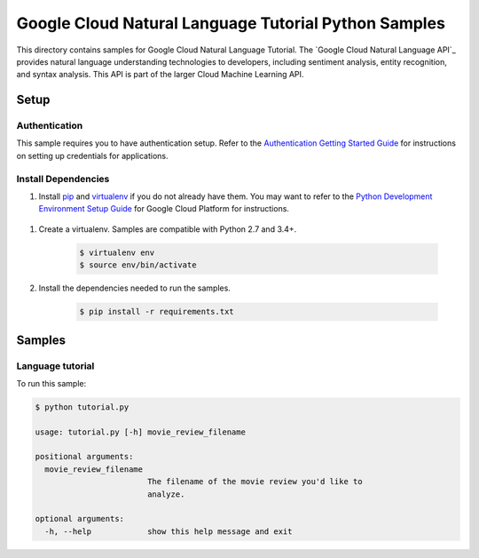 .. This file is automatically generated. Do not edit this file directly.

Google Cloud Natural Language Tutorial Python Samples
===============================================================================

This directory contains samples for Google Cloud Natural Language Tutorial. The `Google Cloud Natural Language API`_ provides natural language understanding technologies to developers, including sentiment analysis, entity recognition, and syntax analysis. This API is part of the larger Cloud Machine Learning API.




.. _Google Cloud Natural Language Tutorial: https://cloud.google.com/natural-language/docs/ 

Setup
-------------------------------------------------------------------------------


Authentication
++++++++++++++

This sample requires you to have authentication setup. Refer to the
`Authentication Getting Started Guide`_ for instructions on setting up
credentials for applications.

.. _Authentication Getting Started Guide:
    https://cloud.google.com/docs/authentication/getting-started

Install Dependencies
++++++++++++++++++++

#. Install `pip`_ and `virtualenv`_ if you do not already have them. You may want to refer to the `Python Development Environment Setup Guide`_ for Google Cloud Platform for instructions.

 .. _Python Development Environment Setup Guide:
     https://cloud.google.com/python/setup

#. Create a virtualenv. Samples are compatible with Python 2.7 and 3.4+.

    .. code-block:: bash

        $ virtualenv env
        $ source env/bin/activate

#. Install the dependencies needed to run the samples.

    .. code-block:: bash

        $ pip install -r requirements.txt

.. _pip: https://pip.pypa.io/
.. _virtualenv: https://virtualenv.pypa.io/

Samples
-------------------------------------------------------------------------------

Language tutorial
+++++++++++++++++++++++++++++++++++++++++++++++++++++++++++++++++++++++++++++++

.. image:: https://gstatic.com/cloudssh/images/open-btn.png
   :target: https://console.cloud.google.com/cloudshell/open?git_repo=https://github.com/GoogleCloudPlatform/python-docs-samples&page=editor&open_in_editor=language/tutorial/tutorial.py;language/tutorial/README.rst



To run this sample:

.. code-block:: bash

    $ python tutorial.py

    usage: tutorial.py [-h] movie_review_filename

    positional arguments:
      movie_review_filename
                            The filename of the movie review you'd like to
                            analyze.

    optional arguments:
      -h, --help            show this help message and exit





.. _Google Cloud SDK: https://cloud.google.com/sdk/